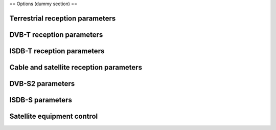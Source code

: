 == Options (dummy section) ==

Terrestrial reception parameters
^^^^^^^^^^^^^^^^^^^^^^^^^^^^^^^^

.. raw:: mediawiki

   {{Option
   |name=dvb-bandwidth
   |value=integer
   |select={ 0, 10, 8, 7, 6, 5, 2 }
   |default=0
   |description=Bandwidth (MHz)
   }}

.. raw:: mediawiki

   {{Option
   |name=dvb-transmission
   |value=integer
   |select={ -1, 1, 2, 4, 8, 16, 32 }
   |default=0
   |description=Transmission mode
   }}

.. raw:: mediawiki

   {{Option
   |name=dvb-guard
   |value=string
   |select={ "1/128", "1/32", "1/16", "19/256", "1/8", "19/128", "1/4" }
   |default=""
   |description=Guard interval
   }}

DVB-T reception parameters
^^^^^^^^^^^^^^^^^^^^^^^^^^

.. raw:: mediawiki

   {{Option
   |name=dvb-code-rate-hp
   |value=string
   |select={ "", "0", "1/2", "3/5", "2/3", "3/4", "4/5", "5/6", "6/7", "7/8", "8/9", "9/10" }
   |default=""
   |description=The code rate for Forward Error Correction can be specified.
   }}

.. raw:: mediawiki

   {{Option
   |name=dvb-code-rate-lp
   |value=string
   |select={ "", "0", "1/2", "3/5", "2/3", "3/4", "4/5", "5/6", "6/7", "7/8", "8/9", "9/10" }
   |default=""
   |description=The code rate for Forward Error Correction can be specified.
   }}

.. raw:: mediawiki

   {{Option
   |name=dvb-hierarchy
   |value=integer
   |select={ -1, 0, 1, 2, 4 }
   |default=-1
   |description=Hierarchy mode
   }}

.. raw:: mediawiki

   {{Option
   |name=dvb-plp-id
   |value=integer
   |min=0
   |max=255
   |default=0
   |description=DVB-T2 Physical Layer Pipe
   }}

ISDB-T reception parameters
^^^^^^^^^^^^^^^^^^^^^^^^^^^

.. raw:: mediawiki

   {{Option
   |name=dvb-a-modulation
   |value=string
   |select={ "", "QAM", "16QAM", "32QAM", "64QAM", "128QAM", "256QAM", "8VSB", "16VSB", "QPSK", "DQPSK", "8PSK", "16APSK", "32APSK" }
   |default=NULL
   |description=The digital signal can be modulated according with different constellations (depending on the delivery system). If the demodulator cannot detect the constellation automatically, it needs to be configured manually.
   }}

.. raw:: mediawiki

   {{Option
   |name=dvb-a-fec
   |value=string
   |select={ "", "0", "1/2", "3/5", "2/3", "3/4", "4/5", "5/6", "6/7", "7/8", "8/9", "9/10" }
   |default=NULL
   |description=The code rate for Forward Error Correction can be specified.
   }}

.. raw:: mediawiki

   {{Option
   |name=dvb-a-count
   |value=integer
   |min=0
   |max=13
   |default=0
   |description=Layer A segments count
   }}

.. raw:: mediawiki

   {{Option
   |name=dvb-a-interleaving
   |value=integer
   |min=0
   |max=3
   |default=0
   |description=Layer A time interleaving
   }}

.. raw:: mediawiki

   {{Option
   |name=dvb-b-modulation
   |value=string
   |select={ "", "QAM", "16QAM", "32QAM", "64QAM", "128QAM", "256QAM", "8VSB", "16VSB", "QPSK", "DQPSK", "8PSK", "16APSK", "32APSK" }
   |default=NULL
   |description=The digital signal can be modulated according with different constellations (depending on the delivery system). If the demodulator cannot detect the constellation automatically, it needs to be configured manually.
   }}

.. raw:: mediawiki

   {{Option
   |name=dvb-b-fec
   |value=string
   |select={ "", "0", "1/2", "3/5", "2/3", "3/4", "4/5", "5/6", "6/7", "7/8", "8/9", "9/10" }
   |default=NULL
   |description=The code rate for Forward Error Correction can be specified.
   }}

.. raw:: mediawiki

   {{Option
   |name=dvb-b-count
   |value=integer
   |min=0
   |max=13
   |default=0
   |description=Layer B segments count
   }}

.. raw:: mediawiki

   {{Option
   |name=dvb-b-interleaving
   |value=integer
   |min=0
   |max=3
   |default=0
   |description=Layer B time interleaving
   }}

.. raw:: mediawiki

   {{Option
   |name=dvb-c-modulation
   |value=string
   |select={ "", "QAM", "16QAM", "32QAM", "64QAM", "128QAM", "256QAM", "8VSB", "16VSB", "QPSK", "DQPSK", "8PSK", "16APSK", "32APSK" }
   |default=NULL
   |description=The digital signal can be modulated according with different constellations (depending on the delivery system). If the demodulator cannot detect the constellation automatically, it needs to be configured manually.
   }}

.. raw:: mediawiki

   {{Option
   |name=dvb-c-fec
   |value=string
   |select={ "", "0", "1/2", "3/5", "2/3", "3/4", "4/5", "5/6", "6/7", "7/8", "8/9", "9/10" }
   |default=NULL
   |description=The code rate for Forward Error Correction can be specified.
   }}

.. raw:: mediawiki

   {{Option
   |name=dvb-c-count
   |value=integer
   |min=0
   |max=13
   |default=0
   |description=Layer C segments count
   }}

.. raw:: mediawiki

   {{Option
   |name=dvb-c-interleaving
   |value=integer
   |min=0
   |max=3
   |default=0
   |description=Layer C time interleaving
   }}

Cable and satellite reception parameters
^^^^^^^^^^^^^^^^^^^^^^^^^^^^^^^^^^^^^^^^

.. raw:: mediawiki

   {{Option
   |name=dvb-modulation
   |value=string
   |select={ "", "QAM", "16QAM", "32QAM", "64QAM", "128QAM", "256QAM", "8VSB", "16VSB", "QPSK", "DQPSK", "8PSK", "16APSK", "32APSK" }
   |default=NULL
   |description=The digital signal can be modulated according with different constellations (depending on the delivery system). If the demodulator cannot detect the constellation automatically, it needs to be configured manually.
   }}

.. raw:: mediawiki

   {{Option
   |name=dvb-srate
   |value=integer
   |min=0
   |max=UINT64_C(0xffffffff)
   |default=0
   |description=The symbol rate must be specified manually for some systems, notably DVB-C, DVB-S and DVB-S2.
   }}

.. raw:: mediawiki

   {{Option
   |name=dvb-fec
   |value=string
   |select={ "", "0", "1/2", "3/5", "2/3", "3/4", "4/5", "5/6", "6/7", "7/8", "8/9", "9/10" }
   |default=""
   |description=The code rate for Forward Error Correction can be specified.
   }}

DVB-S2 parameters
^^^^^^^^^^^^^^^^^

.. raw:: mediawiki

   {{Option
   |name=dvb-stream
   |value=integer
   |min=0
   |max=255
   |default=0
   |description=Stream identifier
   }}

.. raw:: mediawiki

   {{Option
   |name=dvb-pilot
   |value=integer
   |select={ -1, 0, 1 }
   |default=-1
   |description=Pilot
   }}

.. raw:: mediawiki

   {{Option
   |name=dvb-rolloff
   |value=integer
   |select={ -1, 35, 20, 25 }
   |default=-1
   |description=Roll-off factor
   }}

ISDB-S parameters
^^^^^^^^^^^^^^^^^

.. raw:: mediawiki

   {{Option
   |name=dvb-ts-id
   |value=integer
   |min=0
   |max=0xffff
   |default=0
   |description=Transport stream ID
   }}

Satellite equipment control
^^^^^^^^^^^^^^^^^^^^^^^^^^^

.. raw:: mediawiki

   {{Option
   |name=dvb-polarization
   |value=string
   |select={ "", "V", "H", "R", "L" }
   |default=""
   |description=To select the polarization of the transponder, a different voltage is normally applied to the low noise block-downconverter (LNB).
   }}

.. raw:: mediawiki

   {{Option
   |name=dvb-voltage
   |value=integer
   |min=0
   |max=18
   |default=13
   |description=""
   }}

.. raw:: mediawiki

   {{Option
   |name=dvb-high-voltage
   |value=boolean
   |default=false
   |description=If the cables between the satellilte low noise block-downconverter and the receiver are long, higher voltage may be required. Not all receivers support this.
   }}

.. raw:: mediawiki

   {{Option
   |name=dvb-lnb-low
   |value=integer
   |min=0
   |max=0x7fffffff
   |default=0
   |description=The downconverter (LNB) will subtract the local oscillator frequency from the satellite transmission frequency. The intermediate frequency (IF) on the RF cable is the result.
   }}

.. raw:: mediawiki

   {{Option
   |name=dvb-lnb-high
   |value=integer
   |min=0
   |max=0x7fffffff
   |default=0
   |description=The downconverter (LNB) will subtract the local oscillator frequency from the satellite transmission frequency. The intermediate frequency (IF) on the RF cable is the result.
   }}

.. raw:: mediawiki

   {{Option
   |name=dvb-lnb-switch
   |value=integer
   |min=0
   |max=0x7fffffff
   |default=11700000
   |description=If the satellite transmission frequency exceeds the switch frequency, the oscillator high frequency will be used as reference. Furthermore the automatic continuous 22kHz tone will be sent.
   }}

.. raw:: mediawiki

   {{Option
   |name=dvb-satno
   |value=integer
   |select={ 0, 1, 2, 3, 4 }
   |default=0
   |description=If the satellite receiver is connected to multiple low noise block-downconverters (LNB) through a DiSEqC 1.0 switch, the correct LNB can be selected (1 to 4). If there is no switch, this parameter should be 0.
   }}

.. raw:: mediawiki

   {{Option
   |name=dvb-uncommitted
   |value=integer
   |select={ 0, 1, 2, 3, 4 }
   |default=0
   |description=If the satellite receiver is connected to multiple low noise block-downconverters (LNB) through a cascade formed from DiSEqC 1.1 uncommitted switch and DiSEqC 1.0 committed switch, the correct uncommitted LNB can be selected (1 to 4). If there is no uncommitted switch, this parameter should be 0.
   }}

.. raw:: mediawiki

   {{Option
   |name=dvb-tone
   |value=integer
   |select={ -1, 0, 1 }
   |default=-1
   |description=A continuous tone at 22kHz can be sent on the cable. This normally selects the higher frequency band from a universal LNB.
   }}

.. raw:: mediawiki

   {{Documentation}}


